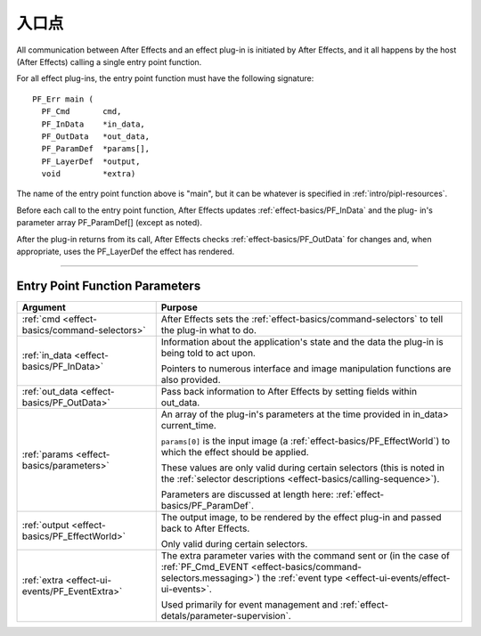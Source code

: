.. _effect-basics/entry-point:

入口点
################################################################################

All communication between After Effects and an effect plug-in is initiated by After Effects, and it all happens by the host (After Effects) calling a single entry point function.

For all effect plug-ins, the entry point function must have the following signature:

::

  PF_Err main (
    PF_Cmd       cmd,
    PF_InData    *in_data,
    PF_OutData   *out_data,
    PF_ParamDef  *params[],
    PF_LayerDef  *output,
    void         *extra)

The name of the entry point function above is "main", but it can be whatever is specified in :ref:`intro/pipl-resources`.

Before each call to the entry point function, After Effects updates :ref:`effect-basics/PF_InData` and the plug- in's parameter array PF_ParamDef[] (except as noted).

After the plug-in returns from its call, After Effects checks :ref:`effect-basics/PF_OutData` for changes and, when appropriate, uses the PF_LayerDef the effect has rendered.

----

Entry Point Function Parameters
================================================================================

+-----------------------------------------------+--------------------------------------------------------------------------------------------------------------------------------------------+
|                 **Argument**                  |                                                                **Purpose**                                                                 |
+===============================================+============================================================================================================================================+
| :ref:`cmd <effect-basics/command-selectors>`  | After Effects sets the :ref:`effect-basics/command-selectors` to tell the plug-in what to do.                                              |
+-----------------------------------------------+--------------------------------------------------------------------------------------------------------------------------------------------+
| :ref:`in_data <effect-basics/PF_InData>`      | Information about the application's state and the data the plug-in is being told to act upon.                                              |
|                                               |                                                                                                                                            |
|                                               | Pointers to numerous interface and image manipulation functions are also provided.                                                         |
+-----------------------------------------------+--------------------------------------------------------------------------------------------------------------------------------------------+
| :ref:`out_data <effect-basics/PF_OutData>`    | Pass back information to After Effects by setting fields within out_data.                                                                  |
+-----------------------------------------------+--------------------------------------------------------------------------------------------------------------------------------------------+
| :ref:`params <effect-basics/parameters>`      | An array of the plug-in's parameters at the time provided in in_data> current_time.                                                        |
|                                               |                                                                                                                                            |
|                                               | ``params[0]`` is the input image (a :ref:`effect-basics/PF_EffectWorld`) to which the effect should be applied.                            |
|                                               |                                                                                                                                            |
|                                               | These values are only valid during certain selectors (this is noted in the :ref:`selector descriptions <effect-basics/calling-sequence>`). |
|                                               |                                                                                                                                            |
|                                               | Parameters are discussed at length here: :ref:`effect-basics/PF_ParamDef`.                                                                 |
+-----------------------------------------------+--------------------------------------------------------------------------------------------------------------------------------------------+
| :ref:`output <effect-basics/PF_EffectWorld>`  | The output image, to be rendered by the effect plug-in and passed back to After Effects.                                                   |
|                                               |                                                                                                                                            |
|                                               | Only valid during certain selectors.                                                                                                       |
+-----------------------------------------------+--------------------------------------------------------------------------------------------------------------------------------------------+
| :ref:`extra <effect-ui-events/PF_EventExtra>` | The extra parameter varies with the command sent or (in the case of :ref:`PF_Cmd_EVENT <effect-basics/command-selectors.messaging>`)       |
|                                               | the :ref:`event type <effect-ui-events/effect-ui-events>`.                                                                                 |
|                                               |                                                                                                                                            |
|                                               | Used primarily for event management and :ref:`effect-detals/parameter-supervision`.                                                        |
+-----------------------------------------------+--------------------------------------------------------------------------------------------------------------------------------------------+
